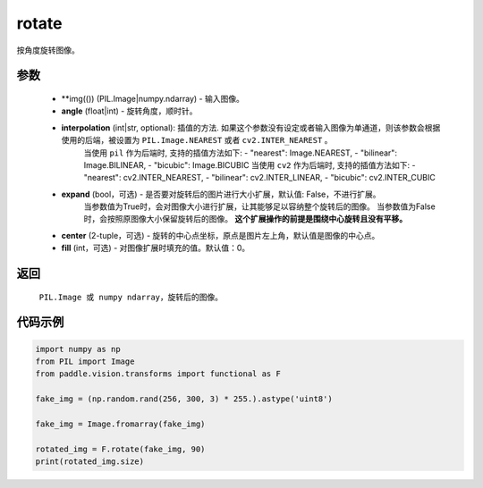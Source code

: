 .. _cn_api_vision_transforms_rotate:

rotate
-------------------------------

.. py:function:: paddle.vision.transforms.rotate(img, angle, resample=False, expand=False, center=None, fill=0)

按角度旋转图像。

参数
:::::::::

    - **img(()) (PIL.Image|numpy.ndarray) - 输入图像。
    - **angle** (float|int) - 旋转角度，顺时针。
    - **interpolation** (int|str, optional): 插值的方法. 如果这个参数没有设定或者输入图像为单通道，则该参数会根据使用的后端，被设置为 ``PIL.Image.NEAREST`` 或者 ``cv2.INTER_NEAREST`` 。 
        当使用 ``pil`` 作为后端时, 支持的插值方法如下: 
        - "nearest": Image.NEAREST, 
        - "bilinear": Image.BILINEAR, 
        - "bicubic": Image.BICUBIC
        当使用 ``cv2`` 作为后端时, 支持的插值方法如下: 
        - "nearest": cv2.INTER_NEAREST, 
        - "bilinear": cv2.INTER_LINEAR, 
        - "bicubic": cv2.INTER_CUBIC
    - **expand** (bool，可选) - 是否要对旋转后的图片进行大小扩展，默认值: False，不进行扩展。
            当参数值为True时，会对图像大小进行扩展，让其能够足以容纳整个旋转后的图像。
            当参数值为False时，会按照原图像大小保留旋转后的图像。
            **这个扩展操作的前提是围绕中心旋转且没有平移。**
    - **center** (2-tuple，可选) - 旋转的中心点坐标，原点是图片左上角，默认值是图像的中心点。
    - **fill** (int，可选) - 对图像扩展时填充的值。默认值：0。

返回
:::::::::

    ``PIL.Image 或 numpy ndarray``，旋转后的图像。

代码示例
:::::::::
    
.. code-block:: python
        
    import numpy as np
    from PIL import Image
    from paddle.vision.transforms import functional as F

    fake_img = (np.random.rand(256, 300, 3) * 255.).astype('uint8')

    fake_img = Image.fromarray(fake_img)

    rotated_img = F.rotate(fake_img, 90)
    print(rotated_img.size)
    